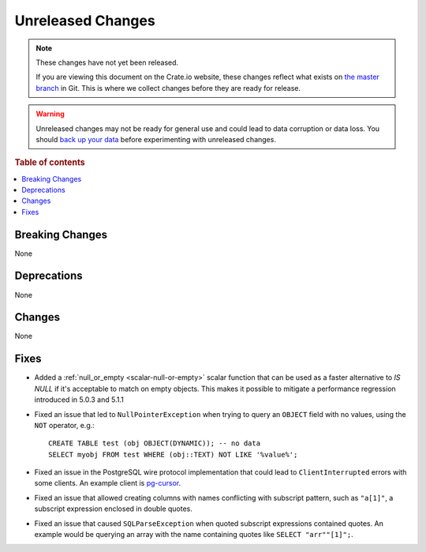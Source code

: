 ==================
Unreleased Changes
==================

.. NOTE::

    These changes have not yet been released.

    If you are viewing this document on the Crate.io website, these changes
    reflect what exists on `the master branch`_ in Git. This is where we
    collect changes before they are ready for release.

.. WARNING::

    Unreleased changes may not be ready for general use and could lead to data
    corruption or data loss. You should `back up your data`_ before
    experimenting with unreleased changes.

.. _the master branch: https://github.com/crate/crate
.. _back up your data: https://crate.io/docs/crate/reference/en/latest/admin/snapshots.html

.. DEVELOPER README
.. ================

.. Changes should be recorded here as you are developing CrateDB. When a new
.. release is being cut, changes will be moved to the appropriate release notes
.. file.

.. When resetting this file during a release, leave the headers in place, but
.. add a single paragraph to each section with the word "None".

.. Always cluster items into bigger topics. Link to the documentation whenever feasible.
.. Remember to give the right level of information: Users should understand
.. the impact of the change without going into the depth of tech.

.. rubric:: Table of contents

.. contents::
   :local:


Breaking Changes
================

None


Deprecations
============

None


Changes
=======

None

Fixes
=====

.. If you add an entry here, the fix needs to be backported to the latest
.. stable branch. You can add a version label (`v/X.Y`) to the pull request for
.. an automated mergify backport.

- Added a :ref:`null_or_empty <scalar-null-or-empty>` scalar function that can
  be used as a faster alternative to `IS NULL` if it's acceptable to match on
  empty objects. This makes it possible to mitigate a performance regression
  introduced in 5.0.3 and 5.1.1

- Fixed an issue that led to ``NullPointerException`` when trying to query an
  ``OBJECT`` field with no values, using the ``NOT`` operator, e.g.::

     CREATE TABLE test (obj OBJECT(DYNAMIC)); -- no data
     SELECT myobj FROM test WHERE (obj::TEXT) NOT LIKE '%value%';

- Fixed an issue in the PostgreSQL wire protocol implementation that could
  lead to ``ClientInterrupted`` errors with some clients. An
  example client is `pg-cursor <https://www.npmjs.com/package/pg-cursor>`_.

- Fixed an issue that allowed creating columns with names conflicting with
  subscript pattern, such as ``"a[1]"``, a subscript expression enclosed in
  double quotes.

- Fixed an issue that caused ``SQLParseException`` when quoted subscript
  expressions contained quotes. An example would be querying an array with the
  name containing quotes like ``SELECT "arr""[1]";``.
